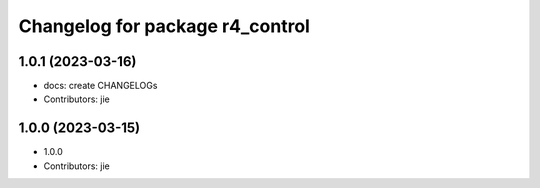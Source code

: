^^^^^^^^^^^^^^^^^^^^^^^^^^^^^^^^
Changelog for package r4_control
^^^^^^^^^^^^^^^^^^^^^^^^^^^^^^^^

1.0.1 (2023-03-16)
------------------
* docs: create CHANGELOGs
* Contributors: jie

1.0.0 (2023-03-15)
------------------
* 1.0.0
* Contributors: jie
